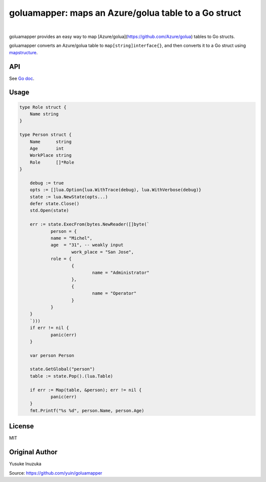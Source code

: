 ===============================================================================
goluamapper: maps an Azure/golua table to a Go struct
===============================================================================

.. image:: https://godoc.org/github.com/jdolitsky/goluamapper?status.svg
    :target: http://godoc.org/github.com/jdolitsky/goluamapper

|

goluamapper provides an easy way to map [Azure/golua](https://github.com/Azure/golua) tables to Go structs.

goluamapper converts an Azure/golua table to ``map[string]interface{}``, and then converts it to a Go struct using `mapstructure <https://github.com/mitchellh/mapstructure/>`_.

----------------------------------------------------------------
API
----------------------------------------------------------------
See `Go doc <http://godoc.org/github.com/jdolitsky/goluamapper>`_.

----------------------------------------------------------------
Usage
----------------------------------------------------------------

.. code-block:: go

    type Role struct {
        Name string
    }

    type Person struct {
        Name      string
        Age       int
        WorkPlace string
        Role      []*Role
    }

	debug := true
	opts := []lua.Option{lua.WithTrace(debug), lua.WithVerbose(debug)}
	state := lua.NewState(opts...)
	defer state.Close()
	std.Open(state)

	err := state.ExecFrom(bytes.NewReader([]byte(`
		person = {
      		name = "Michel",
      		age  = "31", -- weakly input
			work_place = "San Jose",
      		role = {
        		{
          			name = "Administrator"
        		},
        		{
          			name = "Operator"
        		}
      		}
    	}
	`)))
	if err != nil {
		panic(err)
	}

	var person Person

	state.GetGlobal("person")
	table := state.Pop().(lua.Table)

	if err := Map(table, &person); err != nil {
		panic(err)
	}
	fmt.Printf("%s %d", person.Name, person.Age)

----------------------------------------------------------------
License
----------------------------------------------------------------
MIT

----------------------------------------------------------------
Original Author
----------------------------------------------------------------
Yusuke Inuzuka

Source: https://github.com/yuin/goluamapper
